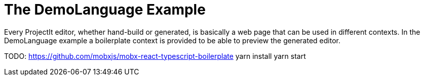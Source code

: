 :imagesdir: ../assets/images/
:src-dir: ../../../../..
:projectitdir: ../../../../../core
:source-language: javascript

= The DemoLanguage Example

Every ProjectIt editor, whether hand-build or generated, is basically a web page that can be used in different contexts. In the DemoLanguage example a boilerplate context is provided to be able to preview the generated editor.

TODO: https://github.com/mobxjs/mobx-react-typescript-boilerplate
yarn install
yarn start
